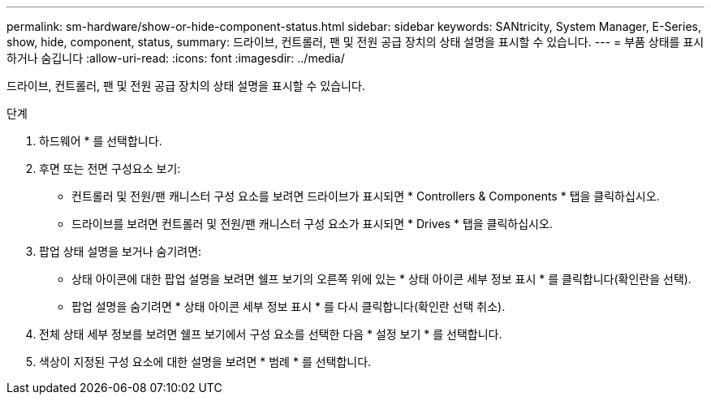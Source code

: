 ---
permalink: sm-hardware/show-or-hide-component-status.html 
sidebar: sidebar 
keywords: SANtricity, System Manager, E-Series, show, hide, component, status, 
summary: 드라이브, 컨트롤러, 팬 및 전원 공급 장치의 상태 설명을 표시할 수 있습니다. 
---
= 부품 상태를 표시하거나 숨깁니다
:allow-uri-read: 
:icons: font
:imagesdir: ../media/


[role="lead"]
드라이브, 컨트롤러, 팬 및 전원 공급 장치의 상태 설명을 표시할 수 있습니다.

.단계
. 하드웨어 * 를 선택합니다.
. 후면 또는 전면 구성요소 보기:
+
** 컨트롤러 및 전원/팬 캐니스터 구성 요소를 보려면 드라이브가 표시되면 * Controllers & Components * 탭을 클릭하십시오.
** 드라이브를 보려면 컨트롤러 및 전원/팬 캐니스터 구성 요소가 표시되면 * Drives * 탭을 클릭하십시오.


. 팝업 상태 설명을 보거나 숨기려면:
+
** 상태 아이콘에 대한 팝업 설명을 보려면 쉘프 보기의 오른쪽 위에 있는 * 상태 아이콘 세부 정보 표시 * 를 클릭합니다(확인란을 선택).
** 팝업 설명을 숨기려면 * 상태 아이콘 세부 정보 표시 * 를 다시 클릭합니다(확인란 선택 취소).


. 전체 상태 세부 정보를 보려면 쉘프 보기에서 구성 요소를 선택한 다음 * 설정 보기 * 를 선택합니다.
. 색상이 지정된 구성 요소에 대한 설명을 보려면 * 범례 * 를 선택합니다.

